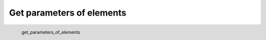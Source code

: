 Get parameters of elements
*********************

.. figure:: _static/get_parameters_of_elements.png
   :align: left

   get_parameters_of_elements